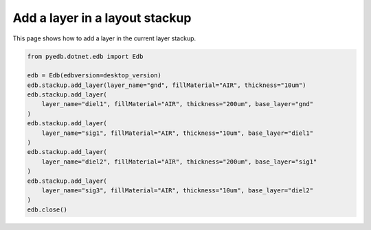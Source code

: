 .. _define_layer_stackup_example:

Add a layer in a layout stackup
===============================

This page shows how to add a layer in the current layer stackup.

.. autosummary::
   :toctree: _autosummary

.. code:: python

    from pyedb.dotnet.edb import Edb

    edb = Edb(edbversion=desktop_version)
    edb.stackup.add_layer(layer_name="gnd", fillMaterial="AIR", thickness="10um")
    edb.stackup.add_layer(
        layer_name="diel1", fillMaterial="AIR", thickness="200um", base_layer="gnd"
    )
    edb.stackup.add_layer(
        layer_name="sig1", fillMaterial="AIR", thickness="10um", base_layer="diel1"
    )
    edb.stackup.add_layer(
        layer_name="diel2", fillMaterial="AIR", thickness="200um", base_layer="sig1"
    )
    edb.stackup.add_layer(
        layer_name="sig3", fillMaterial="AIR", thickness="10um", base_layer="diel2"
    )
    edb.close()

.. image:: ../../resources/define_layer_stackup.png
    :width: 800
    :alt: Layer added to the layer stackup
